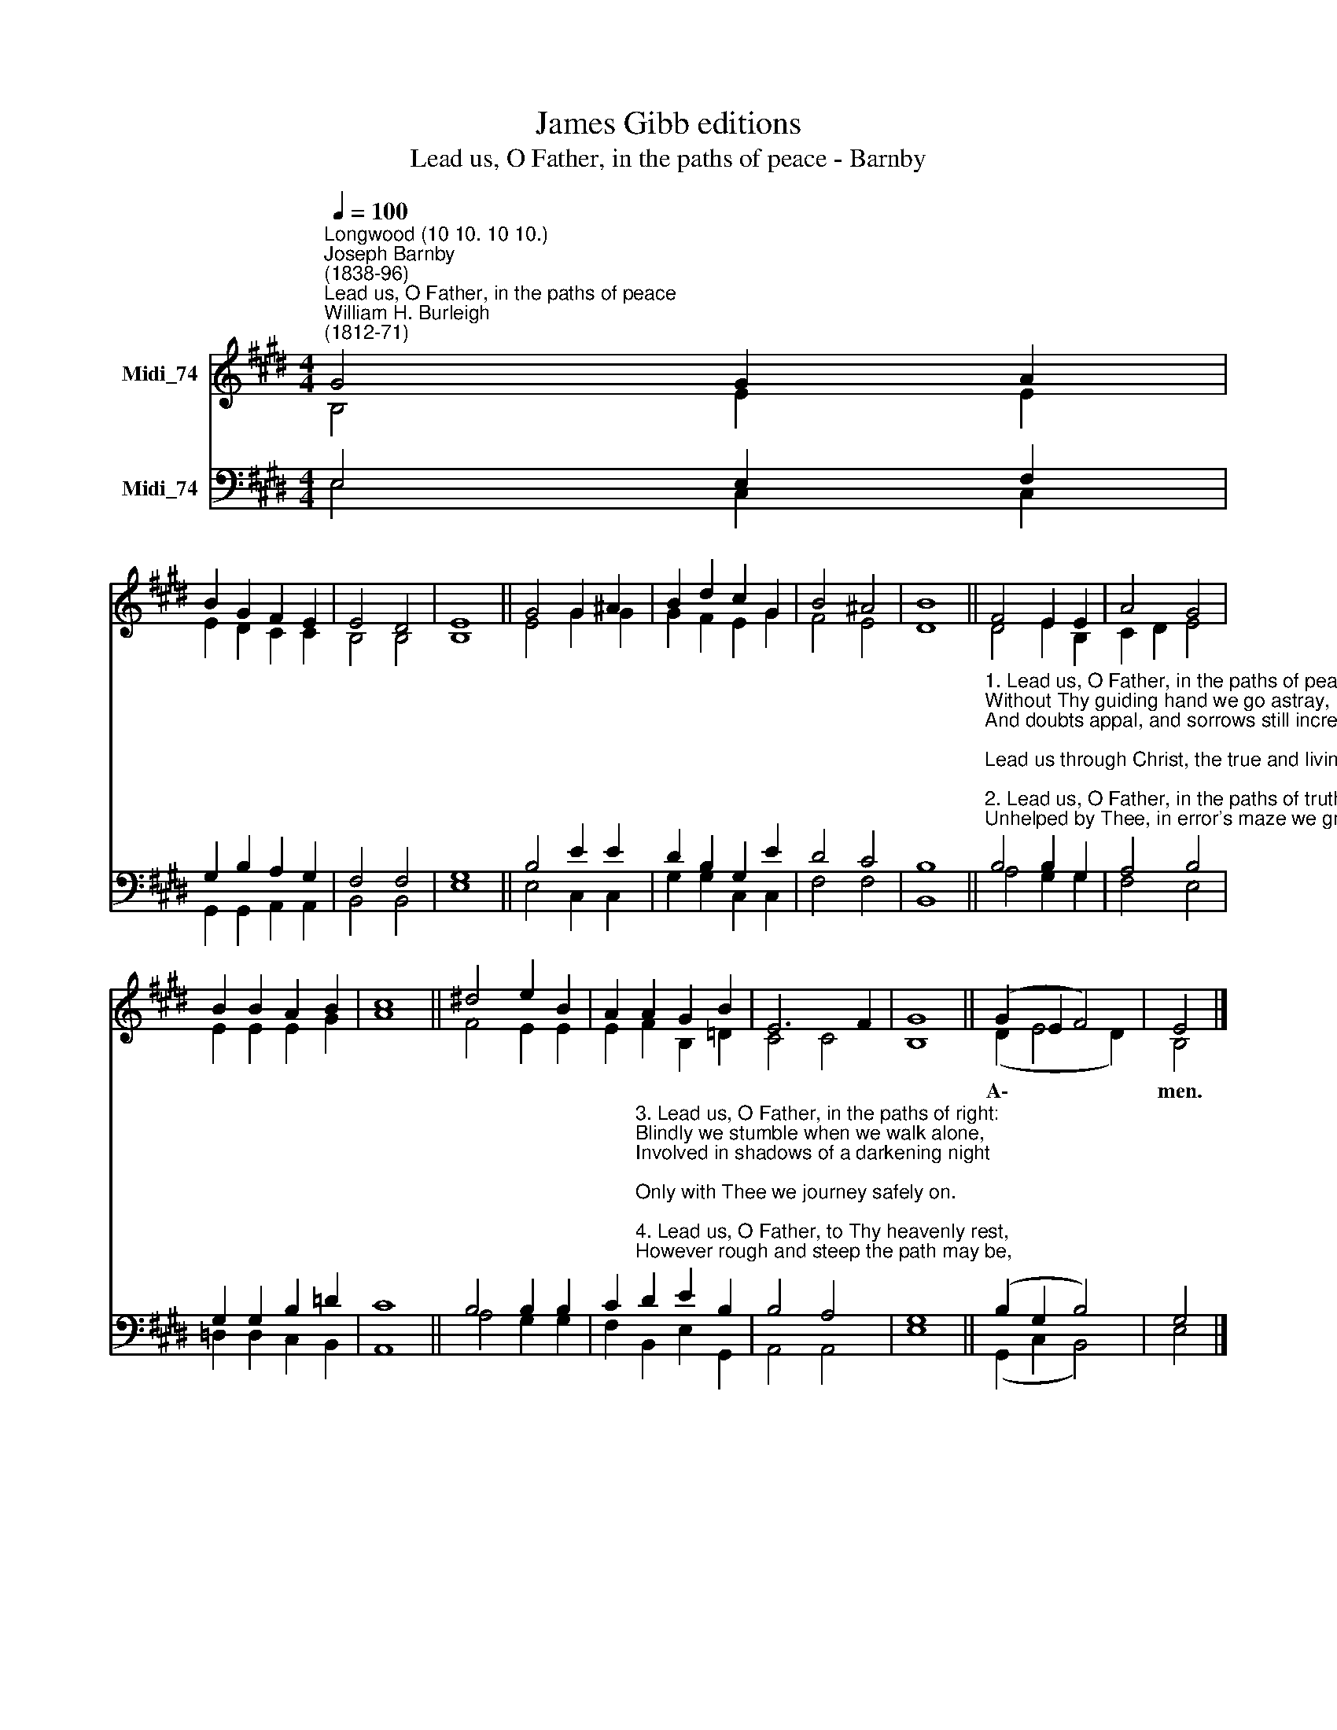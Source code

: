 X:1
T:James Gibb editions
T:Lead us, O Father, in the paths of peace - Barnby
%%score ( 1 2 ) ( 3 4 )
L:1/8
Q:1/4=100
M:4/4
K:E
V:1 treble nm="Midi_74"
V:2 treble 
V:3 bass nm="Midi_74"
V:4 bass 
V:1
"^Longwood (10 10. 10 10.)""^Joseph Barnby\n(1838-96)""^Lead us, O Father, in the paths of peace""^William H. Burleigh\n(1812-71)" G4 G2 A2 | %1
 B2 G2 F2 E2 | E4 D4 | E8 || G4 G2 ^A2 | B2 d2 c2 G2 | B4 ^A4 | B8 || F4 E2 E2 | A4 G4 | %10
 B2 B2 A2 B2 | c8 || ^d4 e2 B2 | A2 A2 G2 B2 | E6 F2 | G8 || (G2 E2 F4) | E4 |] %18
V:2
 B,4 E2 E2 | E2 D2 C2 C2 | B,4 B,4 | B,8 || E4 G2 G2 | G2 F2 E2 G2 | F4 E4 | D8 || D4 E2 B,2 | %9
w: |||||||||
 C2 D2 E4 | E2 E2 E2 G2 | A8 || F4 E2 E2 | E2 F2 B,2 =D2 | C4 C4 | B,8 || (D2 E4 D2) | B,4 |] %18
w: |||||||A\- * *|men.|
V:3
 E,4 E,2 F,2 | G,2 B,2 A,2 G,2 | F,4 F,4 | G,8 || B,4 E2 E2 | D2 B,2 G,2 E2 | D4 C4 | B,8 || %8
"^1. Lead us, O Father, in the paths of peace:\nWithout Thy guiding hand we go astray,\nAnd doubts appal, and sorrows still increase;\nLead us through Christ, the true and living way.\n\n2. Lead us, O Father, in the paths of truth:\nUnhelped by Thee, in error's maze we grope,\nWhile passion stains and folly dims our youth,\nAnd age comes on uncheered by faith or hope." B,4 B,2 G,2 | %9
 A,4 B,4 | G,2 G,2 B,2 =D2 | C8 || B,4 B,2 B,2 | %13
 C2"^3. Lead us, O Father, in the paths of right:\nBlindly we stumble when we walk alone,\nInvolved in shadows of a darkening night;\nOnly with Thee we journey safely on.\n\n4. Lead us, O Father, to Thy heavenly rest,\nHowever rough and steep the path may be,\nThrough joy or sorrow, as Thou deemest best,\nuntil our lives are perfected in Thee." D2 E2 B,2 | %14
 B,4 A,4 | G,8 || (B,2 G,2 B,4) | G,4 |] %18
V:4
 E,4 C,2 C,2 | G,,2 G,,2 A,,2 A,,2 | B,,4 B,,4 | E,8 || E,4 C,2 C,2 | G,2 G,2 C,2 C,2 | F,4 F,4 | %7
 B,,8 || A,4 G,2 G,2 | F,4 E,4 | =D,2 D,2 C,2 B,,2 | A,,8 || A,4 G,2 G,2 | F,2 B,,2 E,2 G,,2 | %14
 A,,4 A,,4 | E,8 || (G,,2 C,2 B,,4) | E,4 |] %18

